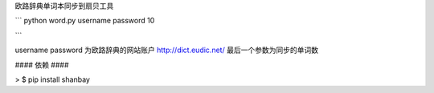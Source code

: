欧路辞典单词本同步到扇贝工具


```
python word.py username password 10

```

username password 为欧路辞典的网站账户 http://dict.eudic.net/
最后一个参数为同步的单词数



#### 依赖 ####

> $ pip install shanbay
